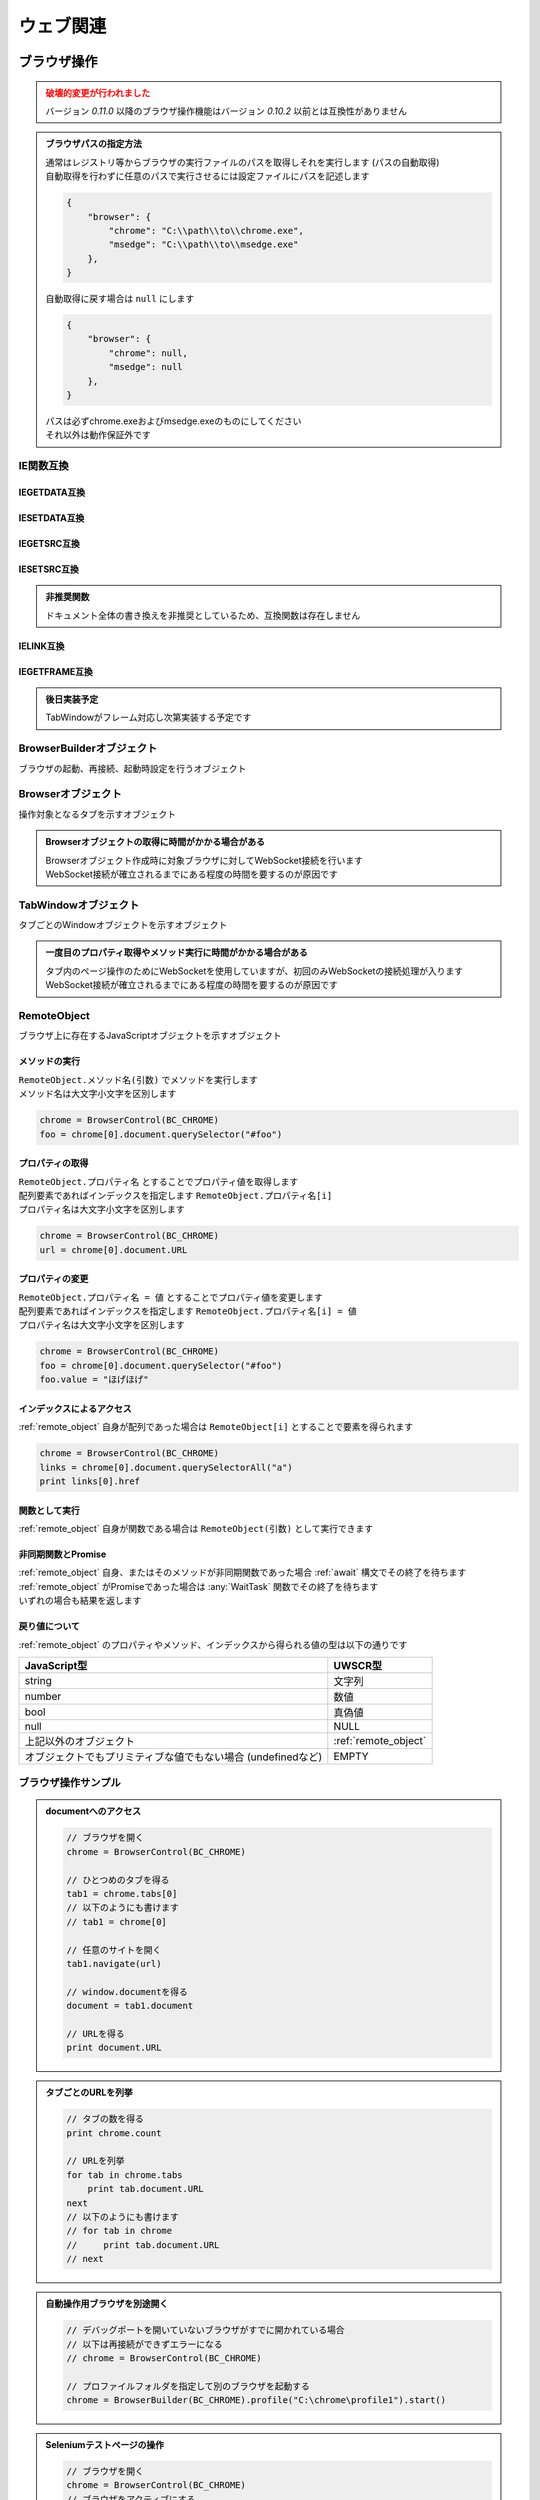 ウェブ関連
==========

ブラウザ操作
------------

.. admonition:: 破壊的変更が行われました
    :class: warning

    | バージョン `0.11.0` 以降のブラウザ操作機能はバージョン `0.10.2` 以前とは互換性がありません

.. admonition:: ブラウザパスの指定方法
    :class: hint

    | 通常はレジストリ等からブラウザの実行ファイルのパスを取得しそれを実行します (パスの自動取得)
    | 自動取得を行わずに任意のパスで実行させるには設定ファイルにパスを記述します

    .. code:: json

        {
            "browser": {
                "chrome": "C:\\path\\to\\chrome.exe",
                "msedge": "C:\\path\\to\\msedge.exe"
            },
        }

    | 自動取得に戻す場合は ``null`` にします

    .. code:: json

        {
            "browser": {
                "chrome": null,
                "msedge": null
            },
        }

    | パスは必ずchrome.exeおよびmsedge.exeのものにしてください
    | それ以外は動作保証外です

.. function:: BrowserControl(ブラウザ定数, [ポート=9222])

    | Devtools Protocolを利用したブラウザ操作を行うための :ref:`browser_object` を返します
    | デバッグポートを開いたブラウザを起動します
    | 対応ブラウザは以下

        - Google Chrome
        - Microsoft Edge

    :param 定数 ブラウザ定数: 以下のいずれかを指定

        .. object:: BC_CHROME

            Google Chromeを操作します

        .. object:: BC_MSEDGE

            Microsoft Edgeを操作します

    :param 数値 省略可 ポート: デバッグポートを指定する
    :rtype: :ref:`browser_object`
    :return: 対象ブラウザの :ref:`browser_object`

    .. admonition:: ブラウザへの再接続について
        :class: hint

        | 対象ブラウザが同じデバッグポートを開けて起動している場合はそのブラウザに再接続できます
        | 異なるポートを開いている、またはポートが開かれていない場合は再接続できずエラーになります

        .. sourcecode:: uwscr

            // 起動.uws

            chrome = BrowserControl(BC_CHROME, 9999) // ポート9999でChromeを起動
            chrome[0].navigate("https://example.com") // 0番目のタブで任意のサイトを開く

        .. sourcecode:: uwscr

            // 再接続.uws

            chrome = BrowserControl(BC_CHROME, 9999) // 9999ポートのChromeに再接続される
            url = chrome[0].document.URL // 0番目のタブのURLを取得
            print url // https://example.com

    .. admonition:: 起動中のブラウザとは別に自動操作用のブラウザを起ち上げるには
        :class: hint

        | 起動中のブラウザとは異なるプロファイルで新たなブラウザを起動する必要があります
        | このような場合はBrowserControl関数ではなく :any:`Browserbuilder` 関数 を使用してください
        | :any:`Browserbuilder` 関数が返す :ref:`builder_object` でプロファイルフォルダを指定します

.. function:: Browserbuilder(ブラウザ定数)

    | :ref:`builder_object` を返します
    | 最低限の設定でブラウザを起動する :any:`BrowserControl` 関数とは異なり :ref:`builder_object` を介して様々な設定が行なえます

    :param 定数 ブラウザ定数: 以下のいずれかを指定

        .. object:: BC_CHROME

            Google Chromeを操作します

        .. object:: BC_MSEDGE

            Microsoft Edgeを操作します

    :rtype: :ref:`builder_object`
    :return: 対象ブラウザの :ref:`builder_object`


    .. admonition:: ブラウザの起動方法
        :class: hint

        | :ref:`builder_object` の ``start()`` メソッドでブラウザを起動、または再接続します

        .. sourcecode:: uwscr

            // BrowserBuilderオブジェクトを作成し、startメソッドを呼ぶ
            builder = BrowserBuilder(BC_CHROME)
            chrome = builder.start()

            // 以下のようにも書ける
            chrome = BrowserBuilder(BC_CHROME).start()

            // ポートの変更
            chrome = BrowserBuilder(BC_CHROME)_
                .port(9999)_
                .start()

            // ヘッドレス起動
            chrome = BrowserBuilder(BC_CHROME)_
                .headless(TRUE)_
                .start()

            // プロファイルフォルダの変更
            chrome = BrowserBuilder(BC_CHROME)_
                .profile("C:\uwscr\chrome\profile1")_
                .start()

            // 複合設定
            chrome = BrowserBuilder(BC_CHROME)_
                .port(12345)_
                .headless(TRUE)_
                .start()

    .. admonition:: 対象ブラウザが指定ポートを開いていなかった場合の動作
        :class: hint

        - 対象ブラウザのプロセスがすでに存在している
        - そのプロセスが指定ポートを開いていない

        | の2点を満たす場合、再接続が行えないためエラーになります
        | ただし、起動中のブラウザとは異なるプロファイルフォルダを指定した場合は指定ポートで新たなブラウザプロセスを起動します
        | (同一プロファイルにつき一つのデバッグポート(またはポートなし)でしかブラウザを起動できないため)

.. function:: RemoteObjectType(remote)

    | :ref:`remote_object` の型を返します
    | 型名の他に可能であれば以下を含みます

    - 型の詳細
    - クラス名

    :param RemoteObject remote: 型情報を得たい :ref:`remote_object`
    :rtype: 文字列
    :return: 型の情報を示す文字列

IE関数互換
~~~~~~~~~~

IEGETDATA互換
^^^^^^^^^^^^^

.. function:: BRGetData(タブ, name, [value=EMPTY, n番目=1])

    | エレメントのnameとvalue属性をもとに値を取得する

    :param TabWindowオブジェクト タブ: 値を取りたいページのタブを示す :ref:`tabwindow_object`
    :param 文字列 name: 値を取得するエレメントのname属性
    :param 文字列 省略可 value: nameが同一の場合にvalue属性の値を指定
    :param 数値 省略可 n番目: nameもvalueも一致する場合順番を1から指定
    :return: 取得された値、取得できない場合はEMPTY

.. function:: BRGetData(タブ, タグ指定, [n番目=1])
    :noindex:

    | エレメントのタグ名と順番を指定して値を取得する

    :param TabWindowオブジェクト タブ: 値を取りたいページのタブを示す :ref:`tabwindow_object`
    :param 文字列 タグ指定: "TAG=タグ名" でタグ指定モードになる
    :param 数値 省略可 n番目: 該当タグの順番を1から指定
    :return: 取得された値、取得できない場合はEMPTY

.. function:: BRGetData(タブ, タグ指定, プロパティ指定, [n番目=1])
    :noindex:

    | エレメントのタグ名とプロパティを指定して値を取得する

    :param TabWindowオブジェクト タブ: 値を取りたいページのタブを示す :ref:`tabwindow_object`
    :param 文字列 タグ指定: "TAG=タグ名" でタグ指定モードになる
    :param 文字列 省略可 プロパティ指定: "プロパティ名=値" を指定可("id=hoge" など)、プロパティ名のみ大文字小文字の一致が必須
    :param 数値 省略可 n番目: タグもプロパティも一致する場合順番を1から指定
    :return: 取得された値、取得できない場合はEMPTY

    .. admonition:: プロパティ指定について
        :class: note

        | UWSCとは異なりID, className, innerText, innerHTML以外のプロパティも指定できます
        | ただし、プロパティ名は大文字小文字が一致する必要があります(case sensitive)
        | プロパティの値は大文字小文字を無視しますが、完全一致する必要があります

.. function:: BRGetData(タブ, "TAG=TABLE", [n番目=1, 行=1, 列=1])
    :noindex:

    | テーブルエレメントの座標を指定して値を取得する

    :param TabWindowオブジェクト タブ: 値を取りたいページのタブを示す :ref:`tabwindow_object`
    :param 文字列 "TAG=TABLE": "TAG=TABLE" を指定(固定)
    :param 数値 省略可 n番目: テーブルの順番を1から指定
    :param 数値 省略可 行: テーブルの行番号を1から指定
    :param 数値 省略可 列: テーブルの列番号を1から指定
    :return: 取得された値、取得できない場合はEMPTY

IESETDATA互換
^^^^^^^^^^^^^

.. function:: BRSetData(タブ, 値, name, [value=EMPTY, n番目=1, 直接入力=FALSE])

    | テキストボックス等に文字列を入力する
    | キー入力をエミュレートします
    | valueプロパティを直接変更したい場合 **直接入力** をTRUEにしてください

    :param TabWindowオブジェクト タブ: 値を取りたいページのタブを示す :ref:`tabwindow_object`
    :param 文字列 値: 入力したい値
    :param 文字列 name: 値を変更するエレメントのname属性
    :param 文字列 省略可 value: 同一nameのエレメントがある場合にvalue値を指定
    :param 数値 省略可 n番目: nameとvalueが一致する場合に順番を1から指定
    :param 真偽値 省略可 直接入力: 直接value値を変更する場合はTRUE
    :rtype: 真偽値
    :return: 成功時TRUE

.. function:: BRSetData(RemoteObject, 値)

    | テキストボックス等に文字列を入力する
    | キー入力をエミュレートします

    :param RemoteObject タブ: 入力したいエレメントを示す :ref:`remote_object`
    :param 文字列 値: 入力したい値
    :rtype: 真偽値
    :return: 成功時TRUE

.. function:: BRSetData(タブ, TRUE, name, [value=EMPTY, n番目=1])
    :noindex:

    | nameにより指定したエレメントをクリックします

    :param TabWindowオブジェクト タブ: 値を取りたいページのタブを示す :ref:`tabwindow_object`
    :param 真偽値 TRUE: TRUEを指定 (固定)
    :param 文字列 name: クリックするエレメントのname属性
    :param 文字列 省略可 value: 同一nameのエレメントがある場合にvalue値を指定
    :param 数値 省略可 n番目: nameとvalueが一致する場合に順番を1から指定
    :rtype: 真偽値
    :return: 成功時TRUE

.. function:: BRSetData(タブ, TRUE, タグ指定, [n番目=1])
    :noindex:

    | タグ名と順番により指定したエレメントをクリックします

    :param TabWindowオブジェクト タブ: 値を取りたいページのタブを示す :ref:`tabwindow_object`
    :param 真偽値 TRUE: TRUEを指定 (固定)
    :param 文字列 タグ指定: "TAG=タグ名" でダグ指定モードになる
    :param 数値 省略可 n番目: タグ名が一致する場合に順番を1から指定
    :rtype: 真偽値
    :return: 成功時TRUE

.. function:: BRSetData(タブ, TRUE, タグ指定, プロパティ指定, [n番目=1])
    :noindex:

    | タグ名とプロパティにより指定したエレメントをクリックします

    :param TabWindowオブジェクト タブ: 値を取りたいページのタブを示す :ref:`tabwindow_object`
    :param 真偽値 TRUE: TRUEを指定 (固定)
    :param 文字列 タグ指定: "TAG=タグ名" でダグ指定モードになる
    :param 文字列 プロパティ指定: "プロパティ名=値" を指定
    :param 数値 省略可 n番目: タグ名とプロパティが一致する場合に順番を1から指定
    :rtype: 真偽値
    :return: 成功時TRUE

    .. admonition:: プロパティ指定について
        :class: note

        | UWSCとは異なりID, className, innerText, innerHTML以外のプロパティも指定できます
        | ただし、プロパティ名は大文字小文字が一致する必要があります(case sensitive)
        | プロパティの値は大文字小文字を無視しますが、完全一致する必要があります

.. function:: BRSetData(タブ, TRUE, "TAG=IMG", [src=EMPTY, n番目=1])
    :noindex:

    | IMGエレメントをクリックします

    :param TabWindowオブジェクト タブ: 値を取りたいページのタブを示す :ref:`tabwindow_object`
    :param 真偽値 TRUE: TRUEを指定 (固定)
    :param 文字列 "TAG=IMG": "TAG=IMG" を指定 (固定)
    :param 数値 省略可 src: 対象imgタグのsrcを指定
    :param 数値 省略可 n番目: srcが一致する場合に順番を1から指定
    :rtype: 真偽値
    :return: 成功時TRUE

IEGETSRC互換
^^^^^^^^^^^^

.. function:: BRGetSrc(タブ, タグ名, [n番目=1])

    | 指定タグのエレメントのouterHTMLを返します

    :param TabWindowオブジェクト タブ: 値を取りたいページのタブを示す :ref:`tabwindow_object`
    :param 文字列 タグ名: HTMLを取得したいタグ名
    :param 数値 省略可 n番目: タグの順番を1から指定
    :rtype: 文字列
    :return: 該当タグのHTMLソース、非該当ならEMPTY

IESETSRC互換
^^^^^^^^^^^^

.. admonition:: 非推奨関数
    :class: hint

    | ドキュメント全体の書き換えを非推奨としているため、互換関数は存在しません

IELINK互換
^^^^^^^^^^

.. function:: BRLink(タブ, リンク文字, [n番目=1, 完全一致=FALSE])

    | 指定リンクをクリックします

    :param TabWindowオブジェクト タブ: 値を取りたいページのタブを示す :ref:`tabwindow_object`
    :param 文字列 リンク文字: リンクに表示されている文字列(デフォルトは部分一致)
    :param 数値 省略可 n番目: リンク文字が同一の場合に順番を1から指定
    :param 真偽値 省略可 完全一致: TRUEの場合完全一致するリンク文字を検索する
    :rtype: 真偽値
    :return: 該当するリンクが存在しクリックを実行した場合TRUE

IEGETFRAME互換
^^^^^^^^^^^^^^

.. admonition:: 後日実装予定
    :class: note

    | TabWindowがフレーム対応し次第実装する予定です

.. _builder_object:

BrowserBuilderオブジェクト
~~~~~~~~~~~~~~~~~~~~~~~~~~

| ブラウザの起動、再接続、起動時設定を行うオブジェクト

.. class:: BrowserBuilder

    .. method:: port(port)

        | ブラウザのデバッグポートを変更します、デフォルトは ``9222``

        :param 数値 port: 変更するデバッグポート
        :rtype: BrowserBuilder
        :return: 更新されたBrowserBuilder

    .. method:: headless(有効=TRUE)

        | ブラウザをヘッドレスで起動するかどうかを設定します
        | この設定は再接続時には無視されます

        :param 真偽値 有効: TRUEの場合ブラウザをヘッドレスで起動
        :rtype: BrowserBuilder
        :return: 更新されたBrowserBuilder

    .. method:: private(有効=TRUE)

        | ブラウザをプライベートモードで起動するかどうかを設定します
        | この設定は再接続時には無視されます

        :param 真偽値 有効: TRUEの場合ブラウザをプライベートモードで起動
        :rtype: BrowserBuilder
        :return: 更新されたBrowserBuilder

    .. method:: profile(プロファイルパス)

        | プロファイルを保存するパスを指定します
        | この設定は再接続時には無視されます

        :param 文字列 プロファイルパス: プロファイルを保存するパス
        :rtype: BrowserBuilder
        :return: 更新されたBrowserBuilder

    .. method:: argument(起動時オプション)

        | ブラウザの起動時オプションを追加します

        .. admonition:: 動作保証対象外の機能です
            :class: caution

            | これはブラウザ起動時のオプションを任意に追加できる機能です
            | この機能を利用した際の動作は保証されません
            | ブラウザ等への影響を理解している場合のみご利用ください
            | この機能を利用することにより生じた不具合はUWSCRのバグとしては扱われません

        :param 文字列 起動時オプション: 追加する起動時オプション
        :rtype: BrowserBuilder
        :return: 更新されたBrowserBuilder

        .. admonition:: サンプルコード

            .. sourcecode:: uwscr

                // ブラウザの拡張機能を無効にする
                builder = BrowserBuilder(BC_CHROME)
                builder.argument("--disable-extensions")
                chrome = builder.start()

    .. method:: start()

        | ブラウザを起動し :ref:`browser_object` を返します

        :rtype: :ref:`browser_object`
        :return: 対象ブラウザの :ref:`browser_object`

.. _browser_object:

Browserオブジェクト
~~~~~~~~~~~~~~~~~~~

| 操作対象となるタブを示すオブジェクト

.. admonition:: Browserオブジェクトの取得に時間がかかる場合がある
    :class: hint

    | Browserオブジェクト作成時に対象ブラウザに対してWebSocket接続を行います
    | WebSocket接続が確立されるまでにある程度の時間を要するのが原因です

.. class:: Browser

    .. property:: count

        ブラウザ上の操作可能なタブの数を返します

    .. property:: tabs[i]

        インデックスを指定し :ref:`tabwindow_object` を返します

        .. admonition:: 配列表記対応
            :class: hint

            | Browserオブジェクトに直接インデックス指定することもできます

            .. sourcecode:: uwscr

                chrome = BrowserControl(BC_CHROME)

                // タブの取得
                tab = chrome.tabs[0]

                // 以下のようにも書ける
                tab = chrome[0]

    .. method:: close()

        | ブラウザを閉じます

        :return: なし

    .. method:: new(url)

        | 指定したURLを新しいタブを開きます

        :param 文字列 url: 開きたいサイトのURL
        :rtype: :ref:`tabwindow_object`
        :return: 新しく開いたタブの :ref:`tabwindow_object`

    .. method:: id()

        | ブラウザのウィンドウIDを返します

        :rtype: 数値
        :return: ウィンドウID

.. _tabwindow_object:

TabWindowオブジェクト
~~~~~~~~~~~~~~~~~~~~~

| タブごとのWindowオブジェクトを示すオブジェクト

.. admonition:: 一度目のプロパティ取得やメソッド実行に時間がかかる場合がある
    :class: hint

    | タブ内のページ操作のためにWebSocketを使用していますが、初回のみWebSocketの接続処理が入ります
    | WebSocket接続が確立されるまでにある程度の時間を要するのが原因です

.. class:: TabWindow

    .. property:: document

        ``window.document`` に相当する :ref:`remote_object` を返します

        .. admonition:: ブラウザ操作の基本はdocument取得から
            :class: hint

            | :ref:`remote_object` はブラウザ上のJavaScriptオブジェクトです
            | ``document`` を起点に ``querySelector`` 等でエレメントにアクセスできます
            | :ref:`remote_object` のプロパティやメソッドの実行結果は :ref:`remote_object` として返ります
            | そのためブラウザ上でJavaScriptを実行するかのようにブラウザ操作を行うことが可能です
            | 詳しくは :ref:`browser_sample` を参照してください

    .. method:: navigate(url)

        | 指定URLを開きます
        | ページの読み込み完了まで待機します (最大10秒)

        .. admonition:: 読み込み時間が長い場合
            :class: hint

            | 読み込みに10秒以上かかるページに対しては navigate実行後に :any:`wait` メソッドを呼んでください

        :param 文字列 url: 開きたいサイトのURL
        :rtype: 真偽値
        :return: タイムアウトした場合FALSE

    .. method:: reload([キャッシュ無視=FALSE])

        | ページをリロードします
        | ページの読み込み完了まで待機します (最大10秒)

        .. admonition:: 読み込み時間が長い場合
            :class: hint

            | 読み込みに10秒以上かかるページに対しては navigate実行後に :any:`wait` メソッドを呼んでください

        :param 真偽値 キャッシュ無視: TRUEならキャッシュを無視してリロード (`Shift+refresh` と同等)
        :rtype: 真偽値
        :return: タイムアウトした場合FALSE

    .. method:: wait([タイムアウト秒=10])

        | ページの読み込みが完了するのを待ちます
        | リンクをクリックした後などに使用します

        :param 数値 省略可 タイムアウト秒: 読み込み完了まで待機する最大時間 (秒)
        :rtype: 真偽値
        :return: タイムアウトした場合はFALSE

    .. method:: activate()

        | タブをアクティブにします

        :return: なし

    .. method:: close()

        | タブを閉じます

        :return: なし

    .. method:: dialog([許可=TRUE, プロンプト=EMPTY])

        | JavaScriptダイアログ(alert, confirm, prompt)を処理します

        :param 真偽値 省略可 許可: ダイアログを閉じる方法を指定、TRUEでOK、FALSEでキャンセル
        :param 文字列 省略可 プロンプト: promptに入力する文字列
        :return: なし

    .. method:: leftClick(x, y)
    .. method:: rightClick(x, y)
    .. method:: middleClick(x, y)

        | マウスクリックイベントを発生させます
        | それぞれ左クリック、右クリック、中央クリックを行います

        :param 数値 x: ブラウザのビューポート上のX座標 (CSSピクセル単位、左上から)
        :param 数値 y: ブラウザのビューポート上のY座標 (CSSピクセル単位、左上から)
        :return: なし

        .. admonition:: サンプルコード

            .. sourcecode:: uwscr

                // エレメントの取得
                element = browser[0].document.querySelector(selector)
                // getBoundingClientRectメソッドでエレメントの座標等の情報を得る
                rect = element.getBoundingClientRect()
                // 座標を指定し右クリックする
                tab.rightClick(rect.x + 10, rect.y + 10)

    .. method:: eval(JavaScript式)

        | JavaScriptの式を評価し、オブジェクトの場合はRemoteObjectとして返します

        :param 文字列 JavaScript式: JavaScriptの式
        :rtype: :ref:`remote_object` またはいずれかの値型
        :return:

            | 評価結果がJavaScriptオブジェクトの場合は :ref:`remote_object` を返します
            | そうでない場合は該当するUWSCRの値型を返します

        .. admonition:: サンプルコード

            .. sourcecode:: uwscr

                chrome = BrowserControl(BC_CHROME)
                tab = chrome[0]
                tab.navigate(url)

                func = tab.eval("(a, b) => a + b") // アロー関数を評価
                print func(3, 5) // 8 (関数として実行できる)

                // コールバック用のJavaScript関数を作る
                callback = tab.eval("(event) => event.srcElement.style.backgroundColor = 'red'")
                slct = tab.document.querySelector("select")
                // イベントリスナをセット
                slct.addEventListener("change", callback)



.. _remote_object:

RemoteObject
~~~~~~~~~~~~

| ブラウザ上に存在するJavaScriptオブジェクトを示すオブジェクト

メソッドの実行
^^^^^^^^^^^^^^

| ``RemoteObject.メソッド名(引数)`` でメソッドを実行します
| メソッド名は大文字小文字を区別します

.. sourcecode:: uwscr

    chrome = BrowserControl(BC_CHROME)
    foo = chrome[0].document.querySelector("#foo")

プロパティの取得
^^^^^^^^^^^^^^^^

| ``RemoteObject.プロパティ名`` とすることでプロパティ値を取得します
| 配列要素であればインデックスを指定します ``RemoteObject.プロパティ名[i]``
| プロパティ名は大文字小文字を区別します

.. sourcecode:: uwscr

    chrome = BrowserControl(BC_CHROME)
    url = chrome[0].document.URL

プロパティの変更
^^^^^^^^^^^^^^^^

| ``RemoteObject.プロパティ名 = 値`` とすることでプロパティ値を変更します
| 配列要素であればインデックスを指定します ``RemoteObject.プロパティ名[i] = 値``
| プロパティ名は大文字小文字を区別します

.. sourcecode:: uwscr

    chrome = BrowserControl(BC_CHROME)
    foo = chrome[0].document.querySelector("#foo")
    foo.value = "ほげほげ"

インデックスによるアクセス
^^^^^^^^^^^^^^^^^^^^^^^^^^

| :ref:`remote_object` 自身が配列であった場合は ``RemoteObject[i]`` とすることで要素を得られます

.. sourcecode:: uwscr

    chrome = BrowserControl(BC_CHROME)
    links = chrome[0].document.querySelectorAll("a")
    print links[0].href

関数として実行
^^^^^^^^^^^^^^

| :ref:`remote_object` 自身が関数である場合は ``RemoteObject(引数)`` として実行できます

非同期関数とPromise
^^^^^^^^^^^^^^^^^^^

| :ref:`remote_object` 自身、またはそのメソッドが非同期関数であった場合 :ref:`await` 構文でその終了を待ちます
| :ref:`remote_object` がPromiseであった場合は :any:`WaitTask` 関数でその終了を待ちます
| いずれの場合も結果を返します

戻り値について
^^^^^^^^^^^^^^

:ref:`remote_object` のプロパティやメソッド、インデックスから得られる値の型は以下の通りです

.. list-table::
    :align: left
    :header-rows: 1

    * - JavaScript型
      - UWSCR型
    * - string
      - 文字列
    * - number
      - 数値
    * - bool
      - 真偽値
    * - null
      - NULL
    * - 上記以外のオブジェクト
      - :ref:`remote_object`
    * - オブジェクトでもプリミティブな値でもない場合 (undefinedなど)
      - EMPTY

.. _browser_sample:

ブラウザ操作サンプル
~~~~~~~~~~~~~~~~~~~~

.. admonition:: documentへのアクセス

    .. sourcecode:: uwscr

        // ブラウザを開く
        chrome = BrowserControl(BC_CHROME)

        // ひとつめのタブを得る
        tab1 = chrome.tabs[0]
        // 以下のようにも書けます
        // tab1 = chrome[0]

        // 任意のサイトを開く
        tab1.navigate(url)

        // window.documentを得る
        document = tab1.document

        // URLを得る
        print document.URL

.. admonition:: タブごとのURLを列挙

    .. sourcecode:: uwscr

        // タブの数を得る
        print chrome.count

        // URLを列挙
        for tab in chrome.tabs
            print tab.document.URL
        next
        // 以下のようにも書けます
        // for tab in chrome
        //     print tab.document.URL
        // next

.. admonition:: 自動操作用ブラウザを別途開く

    .. sourcecode:: uwscr

        // デバッグポートを開いていないブラウザがすでに開かれている場合
        // 以下は再接続ができずエラーになる
        // chrome = BrowserControl(BC_CHROME)

        // プロファイルフォルダを指定して別のブラウザを起動する
        chrome = BrowserBuilder(BC_CHROME).profile("C:\chrome\profile1").start()

.. admonition:: Seleniumテストページの操作

    .. sourcecode:: uwscr

        // ブラウザを開く
        chrome = BrowserControl(BC_CHROME)
        // ブラウザをアクティブにする
        ctrlwin(chrome.id(), ACTIVATE)

        // 新しいタブでSeleniumのテストページを開く

        tab = chrome.new('http://example.selenium.jp/reserveApp_Renewal/')
        // ドキュメントを取得しておく
        document = tab.document

        // 宿泊日を入力

        // 3日後の日付を得る
        date = format(gettime(3, , G_OFFSET_DAYS), '%Y/%m/%d')

        document.querySelector('#datePick').value = date
        document.querySelector('#reserve_year').value = G_TIME_YY4
        document.querySelector('#reserve_month').value = G_TIME_MM2
        document.querySelector('#reserve_day').value = G_TIME_DD2

        // 宿泊日数を選択

        reserve_term = 2
        document.querySelector("#reserve_term option[value='<#reserve_term>']").selected = TRUE

        // 人数を選択

        headcount = 5
        document.querySelector("#headcount option[value='<#headcount>']").selected = TRUE

        // プラン選択

        // お得な観光プランをチェック
        document.querySelector('#plan_b').checked = TRUE


        // 名前入力

        document.querySelector('#guestname').value = "おなまえ"

        // 利用規約に同意して次へ をクリック

        document.querySelector('#agree_and_goto_next').click()

        // 読み込み完了を待つ

        tab.wait()
        // ページを移動したのでdocumentは取得しなおす
        document = tab.document

        // 合計金額を得る

        price = document.querySelector('#price').textContent
        // RemoteObjectを値に変換する
        price = ConvertFromRemoteObject(price)

        // 確定ボタンを押す

        document.querySelector('#commit').click()

        msgbox("宿泊費用は<#price>円でした")

        // タブを閉じる
        tab.close()

ダウンロード先やその方法の制御について
~~~~~~~~~~~~~~~~~~~~~~~~~~~~~~~~~~~~~~

| ダウンロードファイルの保存先フォルダの指定や、確認ダイアログの制御が現時点ではできません
| ブラウザ操作にて特定のフォルダへのダウンロードを確認なしで行いたい場合は事前に以下の操作を行ってください

1. :ref:`builder_object` で専用のプロファイルフォルダを指定し、ブラウザを起動する
2. 起動したブラウザの設定を手動で変更する

   - Chrome
        1. 設定画面の **ダウンロード** を開く
        2. **保存先** を任意のフォルダに変更する
        3. **ダウンロード前に各ファイルの保存場所を確認する** をオフにする
   - MSEdge
        1. 設定画面の **ダウンロード** を開く
        2. **場所** を任意のフォルダに変更する
        3. **ダウンロード時の動作を毎回確認する** をオフにする

3. 変更を施したプロファイルを指定して改めてブラウザ操作を行う

.. admonition:: ダウンロード開始と完了の検知
    :class: hint

    1. getdir関数で ``未確認*.crdownload`` ファイルの数を確認し、1個以上であればダウンロードが開始されていると判定
    2. | ダウンロードするファイルの名前がわかっている場合、F_EXISTSがTRUEならダウンロード完了
       | あるいはgetdir関数で ``未確認*.crdownload`` ファイルの数を確認し、0個であればダウンロード完了と判定

    .. sourcecode:: uwscr

        // ダウンロード開始検知
        repeat
            sleep(0.1)
            files = getdir(download_path, "未確認*.crdownload")
        until length(files) > 0

        if filename != EMPTY then
            // ファイル名が分かる場合
            repeat
                sleep(1)
            until fopen(filename, F_EXISTS)
        else
            // ファイル名が分からない場合
            repeat
                sleep(1)
                files = getdir(download_path, "未確認*.crdownload")
            until length(files) == 0
        endif

HTTPリクエスト
--------------

.. function:: Webrequest(url)

    | 指定URLに対してGETリクエストを送信します

    :param 文字列 url: リクエストを送るURL
    :rtype: :ref:`web_response`
    :return: レスポンスを示す :ref:`web_response`

    .. admonition:: サンプルコード

        .. sourcecode:: uwscr

            res = WebRequest("http://example.com")
            print res.status
            print res.body

.. function:: WebRequestBuilder()

    | :ref:`web_request` を返します
    | :any:`WebRequest` とは異なり詳細な設定を行い任意のメソッドでリクエストを送信できます

    :rtype: :ref:`web_request`
    :return: リクエストを行うための :ref:`web_request`


.. _web_request:

WebRequestオブジェクト
~~~~~~~~~~~~~~~~~~~~~~

| HTTPリクエストを行うためのオブジェクト

.. class:: WebRequest

    .. method:: useragent(UA)

        | UserAgent文字列をUser-Agentヘッダに設定します
        | 未指定の場合設定されません

        :param 文字列 UA: UserAgent文字列
        :rtype: :ref:`web_request`
        :return: 更新された :ref:`web_request`

    .. method:: header(キー, 値)

        | リクエストヘッダを追加します

        :param 文字列 キー: ヘッダのキー
        :param 文字列 値: ヘッダの値
        :rtype: :ref:`web_request`
        :return: 更新された :ref:`web_request`

    .. method:: timeout(秒)

        | ヘッダを設定します
        | 未指定の場合タイムアウトしません

        :param 数値 秒: タイムアウト秒
        :rtype: :ref:`web_request`
        :return: 更新された :ref:`web_request`

    .. method:: body(本文)

        | リクエスト本文を設定します
        | 未指定の場合は何も送信しません

        :param 文字列またはUObject 本文: リクエスト本文、UObjectはjsonに変換されます
        :rtype: :ref:`web_request`
        :return: 更新された :ref:`web_request`

    .. method:: basic(ユーザー名, [パスワード=EMPTY])

        | Basic認証のユーザー名とパスワードを設定したAuthorizationヘッダを追加します
        | 未指定の場合は追加されません

        :param 文字列 ユーザー名: ユーザー名
        :param 文字列 省略可 パスワード: パスワード
        :rtype: :ref:`web_request`
        :return: 更新された :ref:`web_request`

    .. method:: bearer(トークン)

        | Bearer認証のトークンを設定したAuthorizationヘッダを追加します
        | 未指定の場合は追加されません

        :param 文字列 トークン: 認証トークン
        :rtype: :ref:`web_request`
        :return: 更新された :ref:`web_request`

    .. method:: get(url)

        | GETリクエストを送信します

        :param 文字列 url: リクエストを送るURL
        :rtype: :ref:`web_response`
        :return: :ref:`web_response`

    .. method:: put(url)

        | PUTリクエストを送信します

        :param 文字列 url: リクエストを送るURL
        :rtype: :ref:`web_response`
        :return: :ref:`web_response`

    .. method:: post(url)

        | POSTリクエストを送信します

        :param 文字列 url: リクエストを送るURL
        :rtype: :ref:`web_response`
        :return: :ref:`web_response`

    .. method:: delete(url)

        | DELETEリクエストを送信します

        :param 文字列 url: リクエストを送るURL
        :rtype: :ref:`web_response`
        :return: :ref:`web_response`

    .. method:: patch(url)

        | PATCHリクエストを送信します

        :param 文字列 url: リクエストを送るURL
        :rtype: :ref:`web_response`
        :return: :ref:`web_response`

    .. method:: head(url)

        | HEADリクエストを送信します

        :param 文字列 url: リクエストを送るURL
        :rtype: :ref:`web_response`
        :return: :ref:`web_response`

.. admonition:: サンプルコード

    .. sourcecode:: uwscr

        request = WebRequestBuilder()
        // ヘッダと認証情報を設定しておく
        request.bearer(MY_BEARER_TOKEN)_
            .header('Content-Type', 'application/json')

        // リクエストを送信
        res1 = request.body(json1).post(url1)
        res2 = request.body(json2).put(url2)

.. _web_response:

WebResponseオブジェクト
~~~~~~~~~~~~~~~~~~~~~~~

| HTTPレスポンスを示すオブジェクト

.. class:: WebResponse

    .. property:: status

        | レスポンスのステータスを数値で返します

    .. property:: statusText

        | レスポンスのステータスを示す文字列を返します

    .. property:: succeed

        | リクエストの成否を真偽値で返します

    .. property:: header

        | レスポンスヘッダを連想配列で返します

    .. property:: body

        | レスポンスボディを文字列で返します、返せない場合はEMPTY

    .. property:: json

        | レスポンスボディがjsonの場合UObjectを返します、返せない場合はEMPTY

HTTPパーサー
-------------

.. function:: ParseHTML(html)

    | HTMLをパースし :ref:`node_object` を返します

    :param 文字列またはWebResponse html: HTMLドキュメントまたはその一部を示す文字列、またはHTMLドキュメントとして受けた :ref:`web_response`
    :rtype: :ref:`node_object`
    :return: パースされたHTMLドキュメントを示す :ref:`node_object`

    .. admonition:: サンプルコード

        .. sourcecode:: uwscr

            res = WebRequest(url)
            // WebResponseオブジェクトからHtmlNodeオブジェクトを得る
            doc = ParseHTML(res)

            // ラジオボタンのvalue値を列挙
            for radio in doc.find('input[type="radio"]')
                print radio.attr('value')
            next

            // 最初のselect要素内のoptionのテキストと値を列挙
            slct = doc.first('select')
            for opt in slct.find('option')
                print opt.text
                print opt.attr('value')
            next

.. _node_object:

HtmlNodeオブジェクト
~~~~~~~~~~~~~~~~~~~~

| パースされたHTMLドキュメントおよびエレメントを示すオブジェクト

.. class:: HtmlNode

    .. method:: find(selector)

        | cssセレクタに該当するエレメント郡を :ref:`node_object` の配列として返す
        | 空ノードの場合常に空の配列を返す

        :param 文字列 selector: cssセレクタ
        :rtype: :ref:`node_object` 配列
        :return: cssセレクタに該当するエレメントの :ref:`node_object` 配列

    .. method:: first(selector)
    .. method:: findfirst(selector)

        | cssセレクタに該当する最初のエレメントを :ref:`node_object` として返す
        | 該当するエレメントがない場合は空ノードを返す
        | 空ノードの場合常に空ノードを返す

        :param 文字列 selector: cssセレクタ
        :rtype: :ref:`node_object`
        :return: cssセレクタに該当する最初のエレメントの :ref:`node_object`

    .. method:: attr(属性名)
    .. method:: attribute(属性名)

        | エレメントの属性名を指定してその値を返す
        | HTMLドキュメント、空ノードの場合は常にEMPTYを返す

        :param 文字列 属性名: 属性の名前
        :rtype: 文字列またはEMPTY
        :return: 該当する属性の値、属性がない場合EMPTY

    .. property:: outerhtml

        - HTMLドキュメント: 全体のHTMLを文字列で返す
        - エレメント: エレメント自身を含むHTMLを文字列で返す
        - 空ノード: EMPTY

    .. property:: innerhtml

        - HTMLドキュメント: EMPTY
        - エレメント: エレメント以下のHTMLを文字列で返す
        - 空ノード: EMPTY

    .. property:: text

        - HTMLドキュメント: EMPTY
        - エレメント: エレメントのテキストノードを文字列の配列で返す
        - 空ノード: EMPTY

    .. property:: isempty

        | 空ノードであればTRUE
